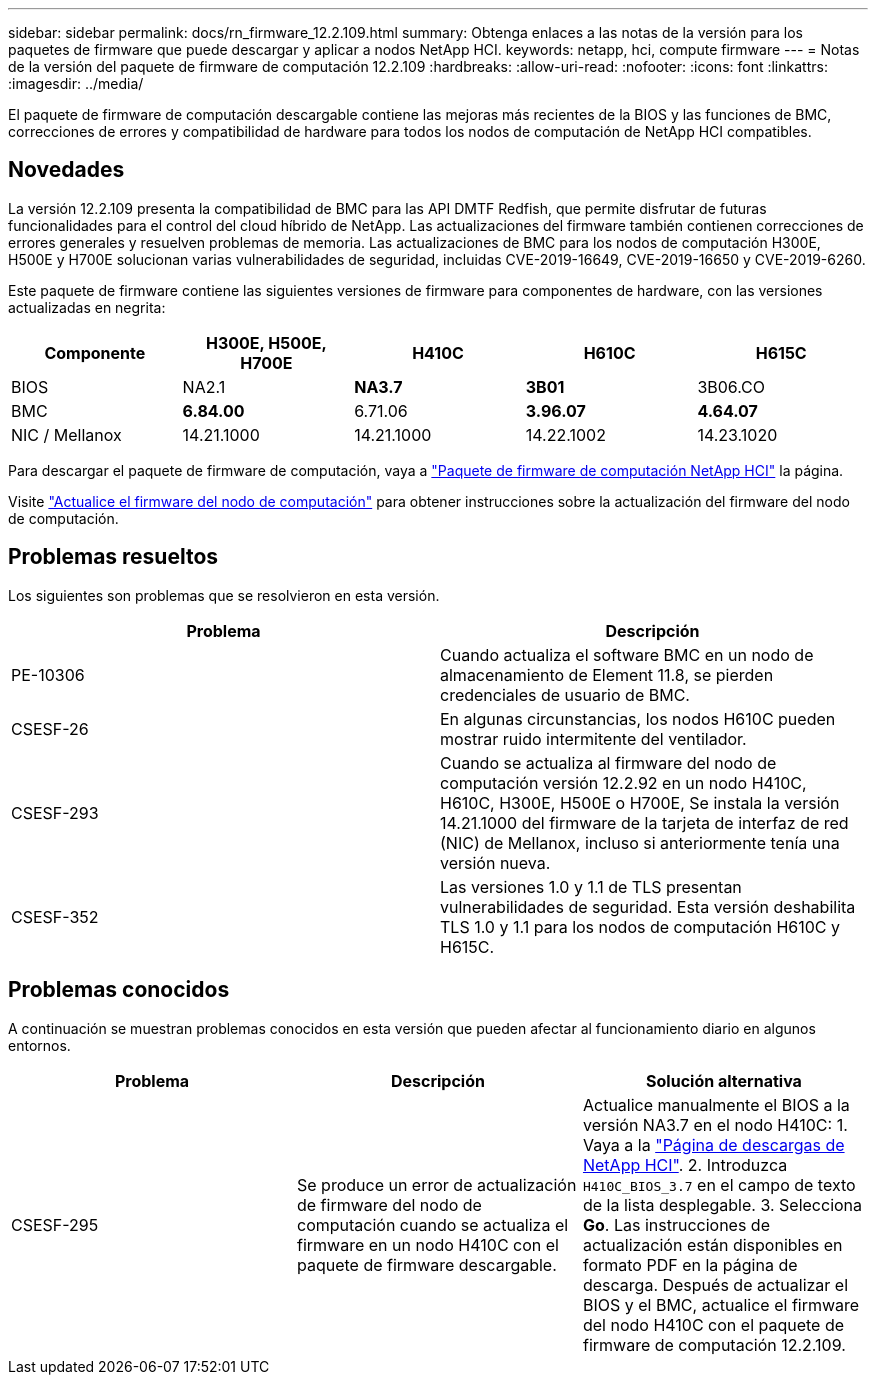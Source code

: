 ---
sidebar: sidebar 
permalink: docs/rn_firmware_12.2.109.html 
summary: Obtenga enlaces a las notas de la versión para los paquetes de firmware que puede descargar y aplicar a nodos NetApp HCI. 
keywords: netapp, hci, compute firmware 
---
= Notas de la versión del paquete de firmware de computación 12.2.109
:hardbreaks:
:allow-uri-read: 
:nofooter: 
:icons: font
:linkattrs: 
:imagesdir: ../media/


[role="lead"]
El paquete de firmware de computación descargable contiene las mejoras más recientes de la BIOS y las funciones de BMC, correcciones de errores y compatibilidad de hardware para todos los nodos de computación de NetApp HCI compatibles.



== Novedades

La versión 12.2.109 presenta la compatibilidad de BMC para las API DMTF Redfish, que permite disfrutar de futuras funcionalidades para el control del cloud híbrido de NetApp. Las actualizaciones del firmware también contienen correcciones de errores generales y resuelven problemas de memoria. Las actualizaciones de BMC para los nodos de computación H300E, H500E y H700E solucionan varias vulnerabilidades de seguridad, incluidas CVE-2019-16649, CVE-2019-16650 y CVE-2019-6260.

Este paquete de firmware contiene las siguientes versiones de firmware para componentes de hardware, con las versiones actualizadas en negrita:

|===
| Componente | H300E, H500E, H700E | H410C | H610C | H615C 


| BIOS | NA2.1 | *NA3.7* | *3B01* | 3B06.CO 


| BMC | *6.84.00* | 6.71.06 | *3.96.07* | *4.64.07* 


| NIC / Mellanox | 14.21.1000 | 14.21.1000 | 14.22.1002 | 14.23.1020 
|===
Para descargar el paquete de firmware de computación, vaya a https://mysupport.netapp.com/site/products/all/details/netapp-hci/downloads-tab/download/62542/Compute_Firmware_Bundle["Paquete de firmware de computación NetApp HCI"^] la página.

Visite link:task_hcc_upgrade_compute_node_firmware.html#use-the-baseboard-management-controller-bmc-user-interface-ui["Actualice el firmware del nodo de computación"] para obtener instrucciones sobre la actualización del firmware del nodo de computación.



== Problemas resueltos

Los siguientes son problemas que se resolvieron en esta versión.

|===
| Problema | Descripción 


| PE-10306 | Cuando actualiza el software BMC en un nodo de almacenamiento de Element 11.8, se pierden credenciales de usuario de BMC. 


| CSESF-26 | En algunas circunstancias, los nodos H610C pueden mostrar ruido intermitente del ventilador. 


| CSESF-293 | Cuando se actualiza al firmware del nodo de computación versión 12.2.92 en un nodo H410C, H610C, H300E, H500E o H700E, Se instala la versión 14.21.1000 del firmware de la tarjeta de interfaz de red (NIC) de Mellanox, incluso si anteriormente tenía una versión nueva. 


| CSESF-352 | Las versiones 1.0 y 1.1 de TLS presentan vulnerabilidades de seguridad. Esta versión deshabilita TLS 1.0 y 1.1 para los nodos de computación H610C y H615C. 
|===


== Problemas conocidos

A continuación se muestran problemas conocidos en esta versión que pueden afectar al funcionamiento diario en algunos entornos.

|===
| Problema | Descripción | Solución alternativa 


| CSESF-295 | Se produce un error de actualización de firmware del nodo de computación cuando se actualiza el firmware en un nodo H410C con el paquete de firmware descargable. | Actualice manualmente el BIOS a la versión NA3.7 en el nodo H410C: 1. Vaya a la https://mysupport.netapp.com/site/products/all/details/netapp-hci/downloads-tab["Página de descargas de NetApp HCI"^]. 2. Introduzca `H410C_BIOS_3.7` en el campo de texto de la lista desplegable. 3. Selecciona *Go*. Las instrucciones de actualización están disponibles en formato PDF en la página de descarga. Después de actualizar el BIOS y el BMC, actualice el firmware del nodo H410C con el paquete de firmware de computación 12.2.109. 
|===